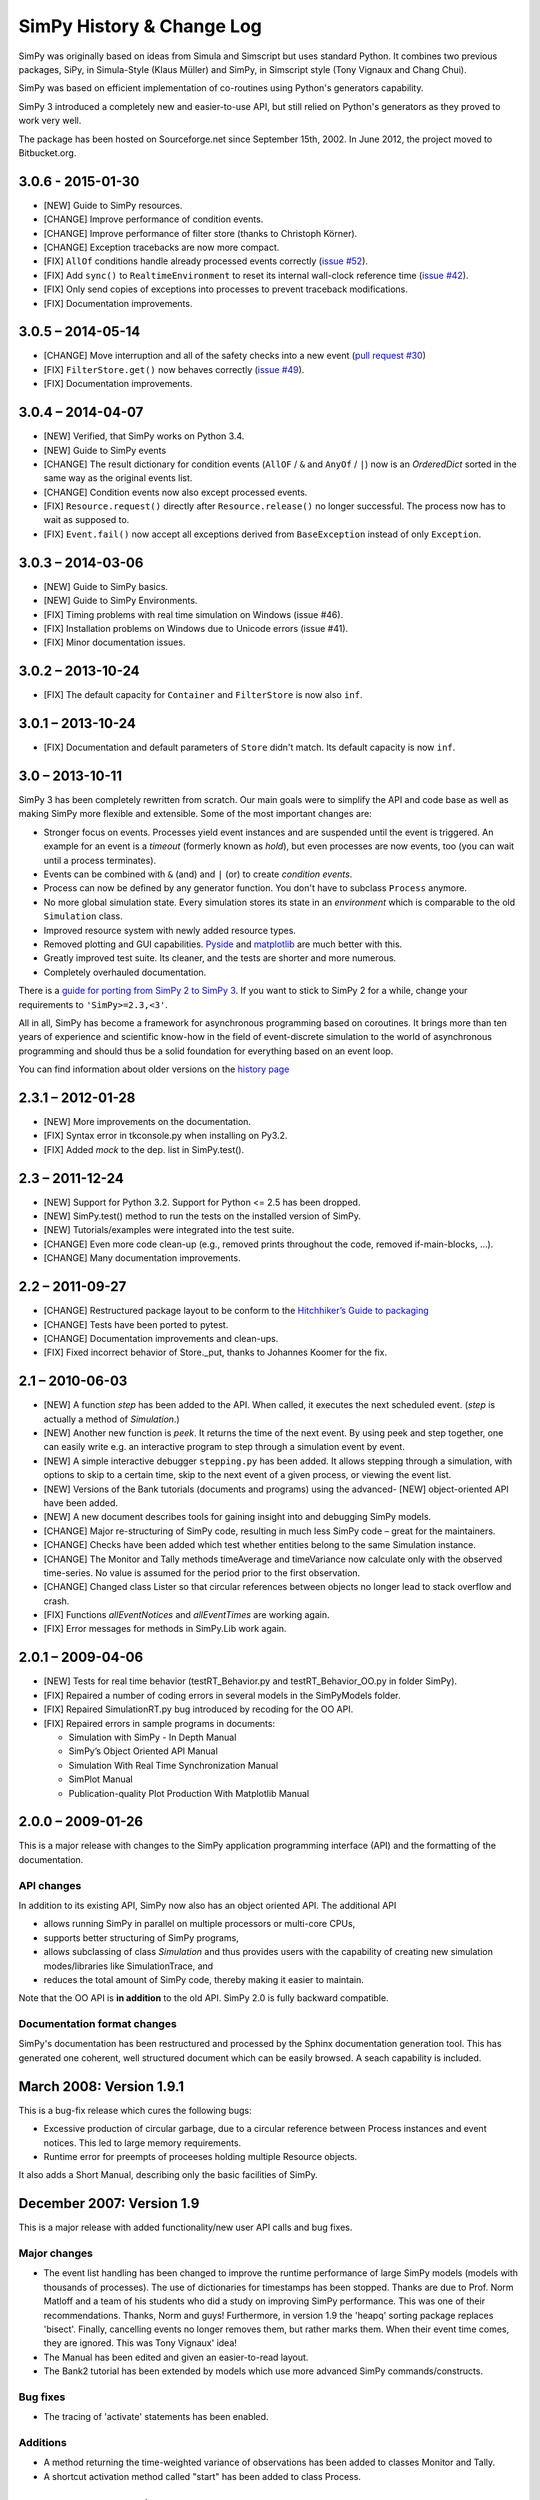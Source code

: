 ==========================
SimPy History & Change Log
==========================

SimPy was originally based on ideas from Simula and Simscript but uses standard
Python. It combines two previous packages, SiPy, in Simula-Style (Klaus Müller)
and SimPy, in Simscript style (Tony Vignaux and Chang Chui).

SimPy was based on efficient implementation of co-routines using Python's
generators capability.

SimPy 3 introduced a completely new and easier-to-use API, but still relied on
Python's generators as they proved to work very well.

The package has been hosted on Sourceforge.net since September 15th, 2002.
In June 2012, the project moved to Bitbucket.org.

3.0.6 - 2015-01-30
==================

- [NEW] Guide to SimPy resources.
- [CHANGE] Improve performance of condition events.
- [CHANGE] Improve performance of filter store (thanks to Christoph Körner).
- [CHANGE] Exception tracebacks are now more compact.
- [FIX] ``AllOf`` conditions handle already processed events correctly (`issue
  #52 <https://bitbucket.org/simpy/simpy/issue/52>`__).
- [FIX] Add ``sync()`` to ``RealtimeEnvironment`` to reset its internal
  wall-clock reference time (`issue #42 <https://bitbucket.org/simpy/simpy/
  issue/42>`__).
- [FIX] Only send copies of exceptions into processes to prevent traceback
  modifications.
- [FIX] Documentation improvements.

3.0.5 – 2014-05-14
==================

- [CHANGE] Move interruption and all of the safety checks into a new event
  (`pull request #30`__)
- [FIX] ``FilterStore.get()`` now behaves correctly (`issue #49`__).
- [FIX] Documentation improvements.

__ https://bitbucket.org/simpy/simpy/pull-request/30
__ https://bitbucket.org/simpy/simpy/issue/49


3.0.4 – 2014-04-07
==================

- [NEW] Verified, that SimPy works on Python 3.4.
- [NEW] Guide to SimPy events
- [CHANGE] The result dictionary for condition events (``AllOF`` / ``&`` and
  ``AnyOf`` / ``|``) now is an *OrderedDict* sorted in the same way as the
  original events list.
- [CHANGE] Condition events now also except processed events.
- [FIX] ``Resource.request()`` directly after ``Resource.release()`` no longer
  successful. The process now has to wait as supposed to.
- [FIX] ``Event.fail()`` now accept all exceptions derived from
  ``BaseException`` instead of only ``Exception``.


3.0.3 – 2014-03-06
==================

- [NEW] Guide to SimPy basics.
- [NEW] Guide to SimPy Environments.
- [FIX] Timing problems with real time simulation on Windows (issue #46).
- [FIX] Installation problems on Windows due to Unicode errors (issue #41).
- [FIX] Minor documentation issues.


3.0.2 – 2013-10-24
==================

- [FIX] The default capacity for ``Container`` and ``FilterStore`` is now also
  ``inf``.


3.0.1 – 2013-10-24
==================

- [FIX] Documentation and default parameters of ``Store`` didn't match. Its
  default capacity is now ``inf``.


3.0 – 2013-10-11
================

SimPy 3 has been completely rewritten from scratch. Our main goals were to
simplify the API and code base as well as making SimPy more flexible and
extensible. Some of the most important changes are:

- Stronger focus on events. Processes yield event instances and are suspended
  until the event is triggered. An example for an event is a *timeout*
  (formerly known as *hold*), but even processes are now events, too (you can
  wait until a process terminates).

- Events can be combined with ``&`` (and) and ``|`` (or) to create
  *condition events*.

- Process can now be defined by any generator function. You don't have to
  subclass ``Process`` anymore.

- No more global simulation state. Every simulation stores its state in an
  *environment* which is comparable to the old ``Simulation`` class.

- Improved resource system with newly added resource types.

- Removed plotting and GUI capabilities. `Pyside`__ and `matplotlib`__ are much
  better with this.

- Greatly improved test suite. Its cleaner, and the tests are shorter and more
  numerous.

- Completely overhauled documentation.

There is a `guide for porting from SimPy 2 to SimPy 3`__. If you want to stick
to SimPy 2 for a while, change your requirements to ``'SimPy>=2.3,<3'``.

All in all, SimPy has become a framework for asynchronous programming based on
coroutines. It brings more than ten years of experience and scientific know-how
in the field of event-discrete simulation to the world of asynchronous
programming and should thus be a solid foundation for everything based on an
event loop.

You can find information about older versions on the `history page`__

__ http://qt-project.org/wiki/PySide
__ http://matplotlib.org/
__ https://simpy.readthedocs.org/en/latest/topical_guides/porting_from_simpy2.html
__ https://simpy.readthedocs.org/en/latest/about/history.html


2.3.1 – 2012-01-28
==================

- [NEW] More improvements on the documentation.
- [FIX] Syntax error in tkconsole.py when installing on Py3.2.
- [FIX] Added *mock* to the dep. list in SimPy.test().


2.3 – 2011-12-24
================

- [NEW] Support for Python 3.2. Support for Python <= 2.5 has been dropped.
- [NEW] SimPy.test() method to run the tests on the installed version of SimPy.
- [NEW] Tutorials/examples were integrated into the test suite.
- [CHANGE] Even more code clean-up (e.g., removed prints throughout the code,
  removed if-main-blocks, ...).
- [CHANGE] Many documentation improvements.


2.2 – 2011-09-27
================

- [CHANGE] Restructured package layout to be conform to the `Hitchhiker’s Guide
  to packaging <http://guide.python-distribute.org/>`_
- [CHANGE] Tests have been ported to pytest.
- [CHANGE] Documentation improvements and clean-ups.
- [FIX] Fixed incorrect behavior of Store._put, thanks to Johannes Koomer for
  the fix.


2.1 – 2010-06-03
================

- [NEW] A function *step* has been added to the API. When called, it executes
  the next scheduled event. (*step* is actually a method of *Simulation*.)
- [NEW] Another new function is *peek*. It returns the time of the next event.
  By using peek and step together, one can easily write e.g. an interactive
  program to step through a simulation event by event.
- [NEW] A simple interactive debugger ``stepping.py`` has been added. It allows
  stepping through a simulation, with options to skip to a certain time, skip
  to the next event of a given process, or viewing the event list.
- [NEW] Versions of the Bank tutorials (documents and programs) using the
  advanced- [NEW] object-oriented API have been added.
- [NEW] A new document describes tools for gaining insight into and debugging
  SimPy models.
- [CHANGE] Major re-structuring of SimPy code, resulting in much less SimPy
  code – great for the maintainers.
- [CHANGE] Checks have been added which test whether entities belong to the
  same Simulation instance.
- [CHANGE] The Monitor and Tally methods timeAverage and timeVariance now
  calculate only with the observed time-series. No value is assumed for the
  period prior to the first observation.
- [CHANGE] Changed class Lister so that circular references between objects no
  longer lead to stack overflow and crash.
- [FIX] Functions *allEventNotices* and *allEventTimes* are working again.
- [FIX] Error messages for methods in SimPy.Lib work again.


2.0.1 – 2009-04-06
==================

- [NEW] Tests for real time behavior (testRT_Behavior.py and
  testRT_Behavior_OO.py in folder SimPy).
- [FIX] Repaired a number of coding errors in several models in the SimPyModels
  folder.
- [FIX] Repaired SimulationRT.py bug introduced by recoding for the OO API.
- [FIX] Repaired errors in sample programs in documents:

  - Simulation with SimPy - In Depth Manual
  - SimPy’s Object Oriented API Manual
  - Simulation With Real Time Synchronization Manual
  - SimPlot Manual
  - Publication-quality Plot Production With Matplotlib Manual


2.0.0 – 2009-01-26
==================

This is a major release with changes to the SimPy application programming
interface (API) and the formatting of the documentation.

API changes
~~~~~~~~~~~~~~~

In addition to its existing API, SimPy now also has an object oriented API.
The additional API

- allows running SimPy in parallel on multiple processors or multi-core CPUs,
- supports better structuring of SimPy programs,
- allows subclassing of class *Simulation* and thus provides users with
  the capability of creating new simulation modes/libraries like SimulationTrace, and
- reduces the total amount of SimPy code, thereby making it easier to maintain.

Note that the OO API is **in addition** to the old API. SimPy 2.0 is fully
backward compatible.

Documentation format changes
~~~~~~~~~~~~~~~~~~~~~~~~~~~~~~~

SimPy's documentation has been restructured and processed by the Sphinx
documentation generation tool. This has generated one coherent, well
structured document which can be easily browsed. A seach capability is included.


March 2008: Version 1.9.1
==========================

This is a bug-fix release which cures the following bugs:

- Excessive production of circular garbage, due to a circular reference
  between Process instances and event notices. This led to large memory
  requirements.

- Runtime error for preempts of proceeses holding multiple Resource objects.

It also adds a Short Manual, describing only the basic facilities of SimPy.

December 2007: Version 1.9
==========================

This is a major release with added functionality/new user API calls and bug fixes.

Major changes
~~~~~~~~~~~~~

- The event list handling has been changed to improve the runtime performance
  of large SimPy models (models with thousands of processes). The use of
  dictionaries for timestamps has been stopped. Thanks are due to Prof.
  Norm Matloff and a team of his students who did a study on improving
  SimPy performance. This was one of their recommendations. Thanks, Norm and guys!
  Furthermore, in version 1.9 the 'heapq' sorting package replaces 'bisect'.
  Finally, cancelling events no longer removes them, but rather marks them.
  When their event time comes, they are ignored. This was Tony Vignaux' idea!

- The Manual has been edited and given an easier-to-read layout.

- The Bank2 tutorial has been extended by models  which use more advanced
  SimPy commands/constructs.

Bug fixes
~~~~~~~~~

- The tracing of 'activate' statements has been enabled.

Additions
~~~~~~~~~

- A method returning the time-weighted variance of observations
  has been added to classes Monitor and Tally.

- A shortcut activation method called "start" has been added
  to class Process.


January 2007: Version 1.8
=========================


Major Changes
~~~~~~~~~~~~~~

- SimPy 1.8 and future releases will not run under the obsolete
  Python 2.2 version. They require Python 2.3 or later.

- The Manual has been thoroughly edited, restructured and rewritten.
  It is now also provided in PDF format.

- The Cheatsheet has been totally rewritten in a tabular format.
  It is provided in both XLS (MS Excel spreadsheet) and PDF format.

- The version of SimPy.Simulation(RT/Trace/Step) is now accessible
  by the variable 'version'.

- The *__str__* method of Histogram was changed to return a table format.

Bug fixes
~~~~~~~~~~~~

- Repaired a bug in *yield waituntil* runtime code.

- Introduced check for *capacity* parameter of a Level or a Store
  being a number > 0.

- Added code so that self.eventsFired gets set correctly after an event fires
  in a compound yield get/put with a waitevent clause (reneging case).

- Repaired a bug in prettyprinting of Store objects.

Additions
~~~~~~~~~~

- New compound yield statements support time-out or event-based
  reneging in get and put operations on Store and Level instances.

- *yield get* on a Store instance can now have a filter function.

- All Monitor and Tally instances are automatically registered in list
  *allMonitors* and *allTallies*, respectively.

- The new function *startCollection* allows activation of Monitors and
  Tallies at a specified time.

- A *printHistogram* method was added to Tally and Monitor which generates
  a table-form histogram.

- In SimPy.SimulationRT: A function for allowing changing
  the ratio wall clock time to simulation time has been added.

June 2006: Version 1.7.1
==============================

This is a maintenance release. The API has not been changed/added to.

-   Repair of a bug in the _get methods of Store and Level which could lead to synchronization problems
    (blocking of producer processes, despite space being available in the buffer).

-   Repair of Level __init__ method to allow initialBuffered to be of either float or int type.

-   Addition of type test for Level get parameter 'nrToGet' to limit it to positive
    int or float.

-   To improve pretty-printed output of 'Level' objects, changed attribute
    '_nrBuffered' to 'nrBuffered' (synonym for 'amount' property).

-   To improve pretty-printed output of 'Store' objects, added attribute
    'buffered' (which refers to '_theBuffer' attribute).


February 2006: Version 1.7
===============================

This is a major release.

- Addition of an abstract class Buffer, with two sub-classes *Store* and *Level*
  Buffers are used for modelling inter-process synchronization in producer/
  consumer and multi-process cooperation scenarios.

- Addition of two new *yield* statements:

  + *yield put* for putting items into a buffer, and

  + *yield get* for getting items from a buffer.

- The Manual has undergone a major re-write/edit.

- All scripts have been restructured for compatibility with IronPython 1 beta2.
  This was doen by moving all *import* statements to the beginning of the scripts.
  After the removal of the first (shebang) line, all scripts (with the exception
  of plotting and GUI scripts) can run successfully under this new Python
  implementation.

September 2005: Version 1.6.1
=================================

This is a minor release.

- Addition of Tally data collection class as alternative
  to Monitor. It is intended for collecting very large data sets
  more efficiently in storage space and time than Monitor.

- Change of Resource to work with Tally (new Resource
  API is backwards-compatible with 1.6).

- Addition of function setHistogram to class Monitor for initializing
  histograms.

- New function allEventNotices() for debugging/teaching purposes. It returns
  a prettyprinted string with event times and names of process instances.

- Addition of function allEventTimes (returns event times of all scheduled
  events).

15 June 2005: Version 1.6
==============================

- Addition of two compound yield statement forms to support the modelling of
  processes reneging from resource queues.

- Addition of two test/demo files showing the use of the new reneging statements.

- Addition of test for prior simulation initialization in method activate().

- Repair of bug in monitoring thw waitQ of a resource when preemption occurs.

- Major restructuring/editing to Manual and Cheatsheet.

1 February 2005: Version 1.5.1
==================================

- MAJOR LICENSE CHANGE:

	Starting with this version 1.5.1, SimPy is being release under the GNU
	Lesser General Public License (LGPL), instead of the GNU GPL. This change
	has been made to encourage commercial firms to use SimPy in for-profit
	work.

- Minor re-release

- No additional/changed functionality

- Includes unit test file'MonitorTest.py' which had been accidentally deleted
  from 1.5

- Provides updated version of 'Bank.html' tutorial.

- Provides an additional tutorial ('Bank2.html') which shows
  how to use the new synchronization constructs introduced in SimPy 1.5.

- More logical, cleaner version numbering in files.

1 December 2004: Version 1.5
================================

- No new functionality/API changes relative to 1.5 alpha

- Repaired bug related to waiting/queuing for multiple events

- SimulationRT: Improved synchronization with wallclock time on Unix/Linux

25 September 2004: Version 1.5alpha
===================================

- New functionality/API additions

	* SimEvents and signalling synchronization constructs, with 'yield waitevent' and 'yield queueevent' commands.

	* A general "wait until" synchronization construct, with the 'yield waituntil' command.

- No changes to 1.4.x API, i.e., existing code will work as before.

19 May 2004: Version 1.4.2
==========================

- Sub-release to repair two bugs:

	* The unittest for monitored Resource queues does not fail anymore.

	* SimulationTrace now works correctly with "yield hold,self" form.

- No functional or API changes

29 February 2004: Version 1.4.1
===============================

- Sub-release to repair two bugs:

     * The (optional) monitoring of the activeQ in Resource now works correctly.

     * The "cellphone.py" example is now implemented correctly.

- No functional or API changes

1 February 2004: Version 1.4
============================

- Released on SourceForge.net


22 December 2003: Version 1.4 alpha
===================================

- New functionality/API changes

	* All classes in the SimPy API are now new style classes, i.e., they inherit from *object* either directly or indirectly.

	* Module *Monitor.py* has been merged into module *Simulation.py* and all *SimulationXXX.py* modules. Import of *Simulation* or any *SimulationXXX* module now also imports *Monitor*.

	* Some *Monitor* methods/attributes have changed. See Manual!

	* *Monitor* now inherits from *list*.

      * A class *Histogram* has been added to *Simulation.py* and all *SimulationXXX.py* modules.

      * A module *SimulationRT* has been added which allows synchronization between simulated and wallclock time.

      * A moduleSimulationStep which allows the execution of a simulation model event-by-event, with the facility to execute application code after each event.

      * A Tk/Tkinter-based module *SimGUI* has been added which provides a SimPy GUI framework.

      * A Tk/Tkinter-based module *SimPlot* has been added which provides for plot output from SimPy programs.


22 June 2003: Version 1.3
=========================

- No functional or API changes
- Reduction of sourcecode linelength in Simulation.py to <= 80 characters


June 2003: Version 1.3 alpha
============================

- Significantly improved performance
- Significant increase in number of quasi-parallel processes SimPy can handle
- New functionality/API changes:

	* Addition of SimulationTrace, an event trace utility
	* Addition of Lister, a prettyprinter for instance attributes
	* No API changes

- Internal changes:

	* Implementation of a proposal by Simon Frost: storing the keys of the event set dictionary in a binary search tree using bisect. Thank you, Simon! SimPy 1.3 is dedicated to you!

- Update of Manual to address tracing.
- Update of Interfacing doc to address output visualization using Scientific Python gplt package.


29 April 2003: Version 1.2
==========================

- No changes in API.
- Internal changes:
	* Defined "True" and "False" in Simulation.py to support Python 2.2.


22 October 2002
===============

-   Re-release of 0.5 Beta on SourceForge.net to replace corrupted file __init__.py.
-   No code changes whatever!


18 October 2002
===============

-   Version 0.5 Beta-release, intended to get testing by application developers and system integrators in preparation of first full (production) release. Released on SourceForge.net on 20 October 2002.
-   More models
-   Documentation enhanced by a manual, a tutorial ("The Bank") and installation instructions.
-   Major changes to the API:

    *  Introduced 'simulate(until=0)' instead of 'scheduler(till=0)'. Left 'scheduler()' in for backward compatibility, but marked as deprecated.
    *  Added attribute "name" to class Process. Process constructor is now::

       	def __init__(self,name="a_process")

       Backward compatible if keyword parameters used.

    *  Changed Resource constructor to::

       	def __init__(self,capacity=1,name="a_resource",unitName="units")

       Backward compatible if keyword parameters used.


27 September 2002
=================

* Version 0.2 Alpha-release, intended to attract feedback from users
* Extended list of models
* Upodated documentation

17 September 2002
=================

* Version 0.1.2 published on SourceForge; fully working, pre-alpha code
* Implements simulation, shared resources with queuing (FIFO), and monitors
  for data gathering/analysis.
* Contains basic documentation (cheatsheet) and simulation models for test and
  demonstration.
